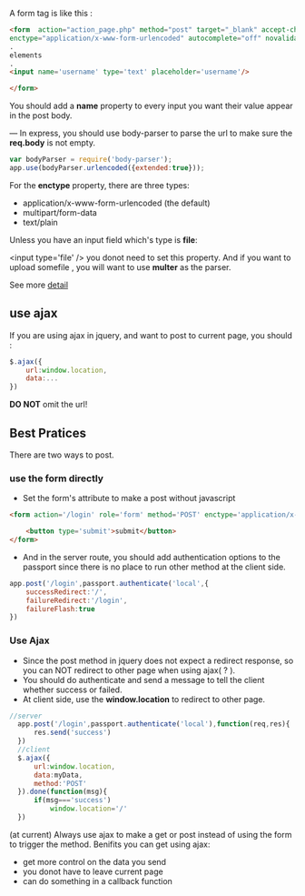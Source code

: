 A form tag is like this :

#+BEGIN_SRC html
  <form  action="action_page.php" method="post" target="_blank" accept-charset="UTF-8"
  enctype="application/x-www-form-urlencoded" autocomplete="off" novalidate>
  .
  elements
  .
  <input name='username' type='text' placeholder='username'/>

  </form>
#+END_SRC

You should add a **name** property to every input you want their value appear in the post body.

---
In express, you should use body-parser to parse the url to make sure the *req.body* is not empty.
#+BEGIN_SRC js
  var bodyParser = require('body-parser');
  app.use(bodyParser.urlencoded({extended:true}));
#+END_SRC

For the *enctype* property, there are three types:

-    application/x-www-form-urlencoded (the default)
-    multipart/form-data
-    text/plain

Unless you have an input field which's type is *file*:

    <input type='file' />
you donot need to set this property.
And if you want to upload somefile , you will want to use *multer* as the parser.

See more [[http://stackoverflow.com/questions/4526273/what-does-enctype-multipart-form-data-mean][detail]]

** use ajax
If you are using ajax in jquery, and want to post to current page, you should :
#+BEGIN_SRC js
  $.ajax({
      url:window.location,
      data:...
  })
#+END_SRC
*DO NOT* omit the url!

** Best Pratices
There are two ways to post.
*** use the form directly
- Set the form's attribute to make a post without javascript
#+BEGIN_SRC html
  <form action='/login' role='form' method='POST' enctype='application/x-www-form-urlencoded' >

      <button type='submit'>submit</button>
  </form>
#+END_SRC
- And in the server route, you should add authentication options to the passport since there is no place to run other method at the client side.
#+BEGIN_SRC js
  app.post('/login',passport.authenticate('local',{
      successRedirect:'/',
      failureRedirect:'/login',
      failureFlash:true
  })
#+END_SRC
*** Use Ajax
- Since the post method in jquery does not expect a redirect response, so you can NOT redirect to other page when using ajax( ? ).
- You should do authenticate and send a message to tell the client whether success or failed.
- At client side, use the *window.location* to redirect to other page.
#+BEGIN_SRC js
  //server
    app.post('/login',passport.authenticate('local'),function(req,res){
        res.send('success')
    })
    //client
    $.ajax({
        url:window.location,
        data:myData,
        method:'POST'
    }).done(function(msg){
        if(msg==='success')
            window.location='/'
    })
#+END_SRC

(at current)
Always use ajax to make a get or post instead of using the form to trigger the method.
Benifits you can get using ajax:
 - get more control on the data you send
 - you donot have to leave current page
 - can do something in a callback function
